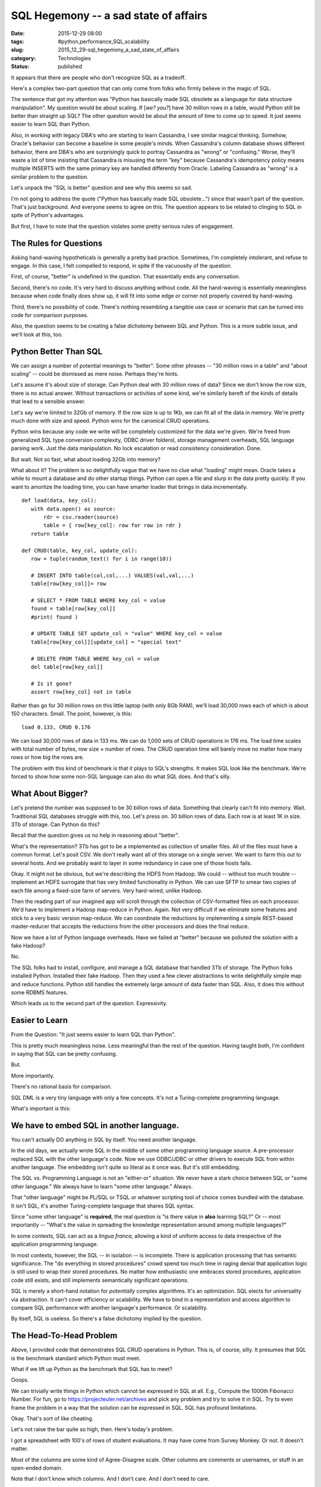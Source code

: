 SQL Hegemony -- a sad state of affairs
======================================

:date: 2015-12-29 08:00
:tags: #python,performance,SQL,scalability
:slug: 2015_12_29-sql_hegemony_a_sad_state_of_affairs
:category: Technologies
:status: published


It appears that there are people who don't recognize SQL as a
tradeoff.

Here's a complex two-part question that can only come from folks who
firmly believe in the magic of SQL.

The sentence that got my attention was "Python has basically made SQL
obsolete as a language for data structure manipulation". My question
would be about scaling.  If [*we? you?*] have 30 million rows in a
table, would Python still be better than straight up SQL? The other
question would be about the amount of time to come up to speed. It
just seems easier to learn SQL than Python.


Also, in working with legacy DBA's who are starting to learn
Cassandra, I see similar magical thinking. Somehow, Oracle's behavior
can become a baseline in some people's minds. When Cassandra's column
database shows different behavior, there are DBA's who are
surprisingly quick to portray Cassandra as "wrong" or "confusing."
Worse, they'll waste a lot of time insisting that Cassandra is
misusing the term "key" because Cassandra's idempotency policy means
multiple INSERTS with the same primary key are handled differently
from Oracle. Labeling Cassandra as "wrong" is a similar problem to the
question.

Let's unpack the "SQL is better" question and see why this seems so
sad.

I'm not going to address the quote ("Python has basically made SQL
obsolete...") since that wasn't part of the question. That's just
background. And everyone seems to agree on this. The question appears
to be related to clinging to SQL in spite of Python's advantages.

But first, I have to note that the question violates some pretty
serious rules of engagement.

The Rules for Questions
-----------------------


Asking hand-waving hypotheticals is generally a pretty bad practice.
Sometimes, I'm completely intolerant, and refuse to engage. In this
case, I felt compelled to respond, in spite if the vacuousity of the
question.


First, of course, "better" is undefined in the question. That
essentially ends any conversation.

Second, there's no code. It's very hard to discuss anything without
code. All the hand-waving is essentially meaningless because when
code finally does show up, it will fit into some edge or corner not
properly covered by hand-waving.

Third, there's no possibility of code. There's nothing resembling a
tangible use case or scenario that can be turned into code for
comparison purposes.

Also,  the question seems to be creating a false dichotomy between
SQL and Python. This is a more subtle issue, and we'll look at this,
too.

Python Better Than SQL
----------------------


We can assign a number of potential meanings to "better". Some other
phrases -- "30 million rows in a table" and "about scaling" -- could
be dismissed as mere noise. Perhaps they're hints.

Let's assume it's about size of storage. Can Python deal with 30
million rows of data? Since we don't know the row size, there is no
actual answer. Without transactions or activities of some kind, we're
similarly bereft of the kinds of details that lead to a sensible
answer.

Let's say we're limited to 32Gb of memory. If the row size is up to
1Kb, we can fit all of the data in memory. We're pretty much done with
size and speed.  Python wins for the canonical CRUD operations.

Python wins because any code we write will be completely customized
for the data we're given. We're freed from generalized SQL type
conversion complexity, ODBC driver folderol, storage management
overheads, SQL language parsing work. Just the data manipulation. No
lock escalation or read consistency consideration. Done.

But wait. Not so fast, what about loading 32Gb into memory?

What about it? The problem is so delightfully vague that we have no
clue what "loading" might mean. Oracle takes a while to mount a
database and do other startup things. Python can open a file and slurp
in the data pretty quickly. If you want to amortize the loading time,
you can have smarter loader that brings in data incrementally.

::

    def load(data, key_col):
       with data.open() as source:
           rdr = csv.reader(source)
           table = { row[key_col]: row for row in rdr }
       return table

    def CRUD(table, key_col, update_col):
       row = tuple(random_text() for i in range(10))

       # INSERT INTO table(col,col,...) VALUES(val,val,...)
       table[row[key_col]]= row

       # SELECT * FROM TABLE WHERE key_col = value
       found = table[row[key_col]]
       #print( found )

       # UPDATE TABLE SET update_col = "value" WHERE key_col = value
       table[row[key_col]][update_col] = "special text"

       # DELETE FROM TABLE WHERE key_col = value
       del table[row[key_col]]

       # Is it gone?
       assert row[key_col] not in table




Rather than go for 30 million rows on this little laptop (with only
8Gb RAM), we'll load 30,000 rows each of which is about 150
characters. Small. The point, however, is this:

::

    load 0.133, CRUD 0.176

We can load 30,000 rows of data in 133 ms.  We can do 1,000 sets of
CRUD operations in 176 ms. The load time scales with total number of
bytes, row size × number of rows. The CRUD operation time will barely
move no matter how many rows or how big the rows are.

The problem with this kind of benchmark is that it plays to SQL's
strengths. It makes SQL look like the benchmark. We're forced to show
how some non-SQL language can also do what SQL does. And that's silly.

What About Bigger?
------------------


Let's pretend the number was supposed to be 30 billion rows of data.
Something that clearly can't fit into memory. Wait. Traditional SQL
databases struggle with this, too. Let's press on. 30 billion rows of
data. Each row is at least 1K in size. 3Tb of storage. Can Python do
this?

Recall that the question gives us no help in reasoning about "better".

What's the representation? 3Tb has got to be a implemented as
collection of smaller files. All of the files must have a common
format. Let's posit CSV. We don't really want all of this storage on a
single server. We want to farm this out to several hosts. And we
probably want to layer in some redundancy in case one of those hosts
fails.

Okay. It might not be obvious, but we're describing the HDFS from
Hadoop. We could -- without too much trouble -- implement an HDFS
surrogate that has very limited functionality in Python. We can use
SFTP to smear two copies of each file among a fixed-size farm of
servers. Very hard-wired, unlike Hadoop.

Then the reading part of our imagined app will scroll through the
collection of CSV-formatted files on each processor. We'd have to
implement a Hadoop map-reduce in Python. Again. Not very difficult if
we eliminate some features and stick to a very basic version
map-reduce. We can coordinate the reductions by implementing a simple
REST-based master-reducer that accepts the reductions from the other
processors and does the final reduce.

Now we have a lot of Python language overheads. Have we failed at
"better" because we polluted the solution with a fake Hadoop?

No.

The SQL folks had to install, configure, and manage a SQL database
that handled 3Tb of storage. The Python folks installed Python.
Installed their fake Hadoop. Then they used a few clever abstractions
to write delightfully simple map and reduce functions. Python still
handles the extremely large amount of data faster than SQL. Also, it
does this without some RDBMS features.

Which leads us to the second part of the question. Expressivity.

Easier to Learn
---------------


From the Question: "It just seems easier to learn SQL than Python".

This is pretty much meaningless noise. Less meaningful than the rest
of the question. Having taught both, I'm confident in saying that SQL
can be pretty confusing.

But.

More importantly.

There's no rational basis for comparison.

SQL DML is a very tiny language with only a few concepts. It's not a
Turing-complete programming language.

What's important is this:

We have to embed SQL in another language.
-----------------------------------------

You can't actually DO anything in SQL by itself. You need another
language.

In the old days, we actually wrote SQL in the middle of some other
programming language source. A pre-processor replaced SQL with the
other language's code. Now we use ODBC/JDBC or other drivers to
execute SQL from within another language. The embedding isn't quite so
literal as it once was. But it's still embedding.

The SQL vs. Programming Language is not an "either-or" situation. We
never have a stark choice between SQL or "some other language." We
always have to learn "some other language." Always.

That "other language" might be PL/SQL or TSQL or whatever scripting
tool of choice comes bundled with the database. It isn't SQL, it's
another Turing-complete language that shares SQL syntax.

Since "some other language" is **required**, the real question is "is
there value in **also** learning SQL?" Or -- most importantly --
"What's the value in spreading the knowledge representation around
among multiple languages?"

In some contexts, SQL can act as a *lingua franca*, allowing a kind of
uniform access to data irrespective of the application programming
language.

In most contexts, however, the SQL -- in isolation -- is incomplete.
There is application processing that has semantic significance. The
"do everything in stored procedures" crowd spend too much time in
raging denial that application logic is still used to wrap their
stored procedures.  No matter how enthusiastic one embraces stored
procedures, application code still exists, and still implements
semantically significant operations.

SQL is merely a short-hand notation for *potentially* complex
algorithms. It's an optimization. SQL elects for universality via
abstraction. It can't cover efficiency or scalability. We have to bind
in a representation and access algorithm to compare SQL performance
with another language's performance. Or scalability.

By itself, SQL is useless. So there's a false dichotomy implied by the
question.

The Head-To-Head Problem
------------------------


Above, I provided code that demonstrates SQL CRUD operations in
Python. This is, of course, silly. It presumes that SQL is the
benchmark standard which Python must meet.

What if we lift up Python as the benchmark that SQL has to meet?

Ooops.

We can trivially write things in Python which cannot be expressed in
SQL at all.  E.g., Compute the 1000th Fibonacci Number. For fun, go to
https://projecteuler.net/archives and pick any problem and try to
solve it in SQL. Try to even frame the problem in a way that the
solution can be expressed in SQL. SQL has profound limitations.

Okay. That's sort of like cheating.

Let's not raise the bar quite so high, then. Here's today's problem.

I got a spreadsheet with 100's of rows of student evaluations. It may
have come from Survey Monkey. Or not. It doesn't matter.

Most of the columns are some kind of Agree-Disagree scale. Other
columns are comments or usernames, or stuff in an open-ended domain.

Note that I don't know which columns. And I don't care. And I don't
need to care.

Here's how we tackle this in Python. It **can** be done in SQL. That's
the point. It's not impossible. It's just kind of complex. Especially
because the data loading either requires converting the data to a
sequence of INSERT statements or we have to use a "loader" which lives
outside the SQL language.

::

    from collections import Counter
    def summarize(data):
       with data.open() as source:
           rdr = csv.DictReader(source)
           summaries = {name: Counter() for name in rdr.fieldnames}
           for row in rdr:
               for key, value in row.items():
                   summaries[key][value] += 1
       for key in sorted(summaries):
           summary= summaries[key]
           if len(summary) == 5:
               print(key, summary)
           else:
               print(key, "More than 5 values")


This is the kind of thing that people do in Python that demonstrates
the limitations of SQL.  We've summarized all columns doing a
count/group-by in one pass through the data. We've build Counter
objects for each column name in the file. Each Counter object will
collect a complete histogram for a given column. We'll do all of the
columns at once.

This is scalable to millions or billions of rows and runs delightfully
quickly. Doing something similar with SELECT COUNT(*) FROM TABLE GROUP
BY SOMETHING is remarkably slow.  Databases are forced to do a lot of
on-disk sorting and temporary file creation. The Python Counter lives
in memory and works at in-memory speeds. Even for millions of rows of
data.

Summary
-------


Please define "better". Be explicit on what your goals are: speed,
ACID, reliability, whatever.

Please provide code. Or provide use cases that map directly to code.

Please stop clinging to SQL. Be realistic.

Please consider the basics: Does it capture knowledge effectively? Is
it expressive?

Please don't create dichotomies where none exist.





